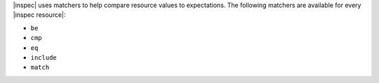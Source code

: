 .. The contents of this file may be included in multiple topics (using the includes directive).
.. The contents of this file should be modified in a way that preserves its ability to appear in multiple topics.


|inspec| uses matchers to help compare resource values to expectations. The following matchers are available for every |inspec resource|:

* ``be``
* ``cmp``
* ``eq``
* ``include``
* ``match``
